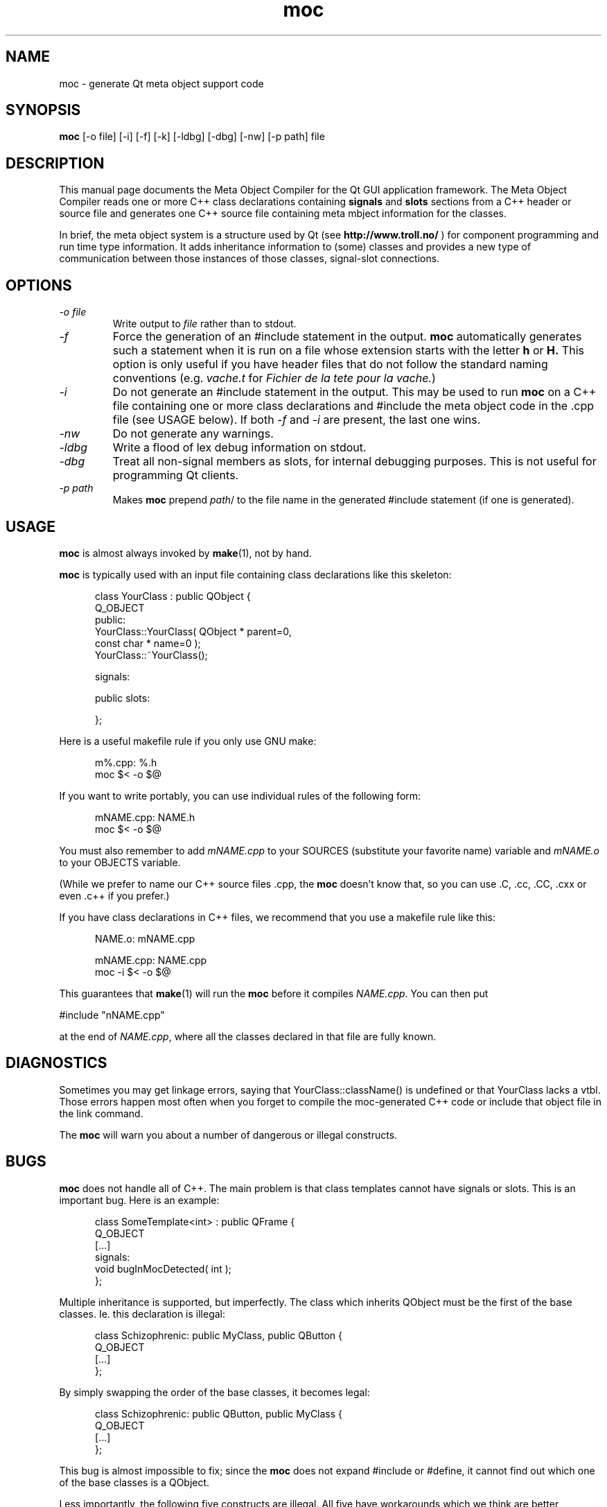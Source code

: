 .TH moc 1 "4 July 1996" "Troll Tech AS" \" -*- nroff -*-
.\"
.\" $Id: //depot/qt/main/src/moc/moc.1#10 $
.\"
.\" Copyright 1992-1995 Troll Tech AS.  All rights reserved.
.\" 
.\" This file is part of Qt and may be distributed and used according to
.\" the terms and conditions described in the LICENSE file.
.\"
.\" hilit19 workaround: "
.SH NAME
moc \- generate Qt meta object support code
.SH SYNOPSIS
.B moc
[-o file] [-i] [-f] [-k] [-ldbg] [-dbg] [-nw] [-p path] file
.SH DESCRIPTION
This manual page documents the Meta Object Compiler for the Qt GUI
application framework.  The Meta Object Compiler reads one or more C++
class declarations containing
.B signals
and
.B slots
sections from a C++ header or source file and generates one C++ source
file containing meta mbject information for the classes.
.\"  See "
.\" .B http://www.troll.no/qt/moc.html "
.\" for more information, or your local Qt HTML documentation. "
.PP
In brief, the meta object system is a structure used by Qt (see
.B http://www.troll.no/
) for component programming and run time type information.  It adds
inheritance information to (some) classes and provides a new type of
communication between those instances of those classes, signal-slot
connections.
.SH OPTIONS
.TP
.I "-o file"
Write output to
.I file
rather than to stdout.
.TP
.I -f
Force the generation of an #include statement in the output.
.B moc
automatically generates such a statement when it is run on a file whose
extension starts with the letter
.B h
or
.B H.
This option is only useful if you have header files that do not follow
the standard naming conventions (e.g.
.I vache.t
for
.IR "Fichier de la tete pour la vache." )
.TP
.I "-i"
Do not generate an #include statement in the output.  This may be used
to run 
.B moc
on a C++ file containing one or more class declarations and #include
the meta object code in the .cpp file (see USAGE below).  If both
.I -f
and
.I -i
are present, the last one wins.
.TP
.I "-nw"
Do not generate any warnings.
.TP
.I "-ldbg"
Write a flood of lex debug information on stdout.
.TP
.I "-dbg"
Treat all non-signal members as slots, for internal debugging
purposes.  This is not useful for programming Qt clients.
.TP
.I "-p path"
Makes
.B moc
prepend
.IR path /
to the file name in the generated #include statement (if one is generated).
.SH USAGE
.B moc
is almost always invoked by
.BR make (1),
not by hand.
.PP
.B moc
is typically used with an input file containing class declarations
like this skeleton:
.PP
.in +5
class YourClass : public QObject {
.br
    Q_OBJECT
.br
public:
.br
    YourClass::YourClass( QObject * parent=0,
                          const char * name=0 );
.br
    YourClass::~YourClass();
.br

.br
signals:
.br

.br
public slots:
.br

.br
};
.in -5
.PP
Here is a useful makefile rule if you only use GNU make:
.PP
.in +5
m%.cpp: %.h
.br
        moc $< -o $@
.in -5
.PP
If you want to write portably, you can use individual rules of the
following form:
.PP
.in +5
mNAME.cpp: NAME.h
.br
        moc $< -o $@
.in -5
.PP
You must also remember to add
.I mNAME.cpp
to your SOURCES (substitute your favorite name) variable and
.I mNAME.o
to your OBJECTS variable.
.PP
(While we prefer to name our C++ source files .cpp, the
.B moc
doesn't know that, so you can use .C, .cc, .CC, .cxx or even .c++ if
you prefer.)
.PP
If you have class declarations in C++ files, we recommend that you use
a makefile rule like this:
.PP
.in +5
NAME.o: mNAME.cpp
.br

.br
mNAME.cpp: NAME.cpp
.br
        moc -i $< -o $@
.in -5
.PP
This guarantees that
.BR make (1)
will run the
.B moc
before it compiles
.IR NAME.cpp .
You can then put
.PP
.ti +5
#include "nNAME.cpp"
.PP
at the end of
.IR NAME.cpp ,
where all the classes declared in that file are fully known.
.SH DIAGNOSTICS
Sometimes you may get linkage errors, saying that
YourClass::className() is undefined or that YourClass lacks a vtbl.
Those errors happen most often when you forget to compile the
moc-generated C++ code or include that object file in the link
command.
.PP
The
.B moc
will warn you about a number of dangerous or illegal constructs.
.SH BUGS
.B moc
does not handle all of C++.  The main problem is that class templates
cannot have signals or slots.  This is an important bug.  Here is an
example:
.PP
.in +5
class SomeTemplate<int> : public QFrame {
.br
    Q_OBJECT
.br
[...]
.br
signals:
.br
    void bugInMocDetected( int );
.br
};
.in -5
.br
.PP
Multiple inheritance is supported, but imperfectly.  The class which
inherits QObject must be the first of the base classes.  Ie. this
declaration is illegal:
.PP
.in +5
class Schizophrenic: public MyClass, public QButton {
.br
    Q_OBJECT
.br
[...]
.br
};
.in -5
.br
.PP
By simply swapping the order of the base classes, it becomes legal:
.PP
.in +5
class Schizophrenic: public QButton, public MyClass {
.br
    Q_OBJECT
.br
[...]
.br
};
.in -5
.br
.PP
This bug is almost impossible to fix; since the
.B moc
does not expand #include or #define, it cannot find out which one of
the base classes is a QObject.
.PP
Less importantly, the following five constructs are illegal.  All five
have workarounds which we think are better alternatives, so fixing
these bugs is not a high priority for us.
.SS "Function pointers can not be arguments to signals or slots."
In most cases where you would consider that, we think inheritance is a
better alternative.  Here is an example of illegal syntax:
.PP
.in +5
class someClass : public QObject {
.br
    Q_OBJECT
.br
[...]
.br
public slots:
.br
    void apply(void (*applyFunction)(QList*, void*), char*);
.br
};
.in -5
.PP
You can work around this restriction like this:
.PP
.in +5
.br
typedef void (*ApplyFunctionType)(QList*, void*);
.br

.br
class someClass : public QObject {
.br
    Q_OBJECT
.br
[...]
.br
public slots:
.br
    void apply( ApplyFunctionType, char *);
.br
};
.in -5
.PP
(It may sometimes be even better to replace the function pointer with
inheritance and virtual functions, signals or slots.)
.SS "Friend declarations can not be placed in signals or slots sections"
Sometimes it will work, but in general, friend declarations can not be
placed in
.B signals
or
.B slots
sections.  Put them in the good old
.BR private ", " protected
or
.B public
sections instead.  Here is an example of the illegal syntax:
.PP
.in +5
class someClass : public QObject {
.br
    Q_OBJECT
.br
[...]
.br
signals:
.br
    friend class ClassTemplate<char>;
.br
};
.br
.in -5
.SS "Signals and slots cannot be upgraded"
The C++ feature of upgrading an inherited member function to
.B public
status is not extended to cover signals and slots.  Here is an illegal
example:
.PP
.in +5
class Whatever : public QButtonGroup {
.br
[...]
.br
public slots:
.br
    void QButtonGroup::buttonPressed;
.br
};
.in -5
.PP
The QButtonGroup::buttonPressed() slot is protected.
.PP
C++ quiz: What happens if you try to upgrade a protected member
function which is overloaded?
.IP
- All the functions are upgraded.
.IP
- That is not legal C++.
.\" Good idea, but look in the SEE ALSO section... "
.SS "Type macros can not be used for signal and slot arguments"
This is regrettable, but the
.B moc
places more emphasis on getting modern syntax like templates and
typedefs right than on anachronisms like #define.  In other words, we
don't like #define and don't want to fix this problem.  Here is an
illegal example:
.PP
.in +5
#ifdef ultrix
.br
#define SIGNEDNESS(a) unsigned a
.br
#else
.br
#define SIGNEDNESS(a) a
.br
#endif
.br
class Whatever : public QObject {
.br
[...]
.br
signals:
.br
    void someSignal( SIGNEDNESS(a) );
.br
};
.PP
A #define without arguments works.
.in -5
.SS "Constructors can not be used in signals or slots sections"
It is a mystery to me why anyone would put a constructor on either the
.B signals
or
.B slots
sections.  You can not, anyway (except that it happens to work in some
cases).  Put them in
.BR private ", " protected
or
.B public
sections, where they belong.  Here is an example of the illegal syntax:
.PP
.in +5
class SomeClass : QObject {
.br
    Q_OBJECT
.br
public slots:
.br
    SomeClass( QObject *parent, const char *name )
.br
        : QObject( parent, name ) {}
.br
[...]
.br
};
.in -5
.SH "SEE ALSO"
.BR http://www.troll.no/ " and"
.BR "C++ ARM, section r.11.3" " (for the answer to the quiz.)"
.SH AUTHOR
Eirik Eng, Troll Tech <eiriken@troll.no>
